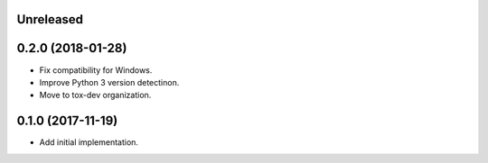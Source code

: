 Unreleased
==========

0.2.0 (2018-01-28)
==================

- Fix compatibility for Windows.
- Improve Python 3 version detectinon.
- Move to tox-dev organization.

0.1.0 (2017-11-19)
==================

- Add initial implementation.
